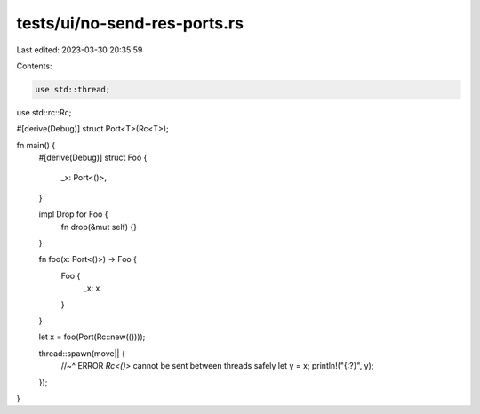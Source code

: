 tests/ui/no-send-res-ports.rs
=============================

Last edited: 2023-03-30 20:35:59

Contents:

.. code-block:: rs

    use std::thread;
use std::rc::Rc;

#[derive(Debug)]
struct Port<T>(Rc<T>);

fn main() {
    #[derive(Debug)]
    struct Foo {
      _x: Port<()>,
    }

    impl Drop for Foo {
        fn drop(&mut self) {}
    }

    fn foo(x: Port<()>) -> Foo {
        Foo {
            _x: x
        }
    }

    let x = foo(Port(Rc::new(())));

    thread::spawn(move|| {
        //~^ ERROR `Rc<()>` cannot be sent between threads safely
        let y = x;
        println!("{:?}", y);
    });
}


